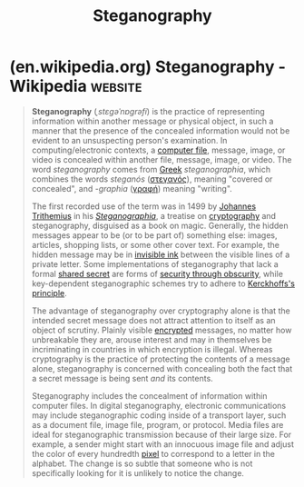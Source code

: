 :PROPERTIES:
:ID:       66359bb4-b600-4bd5-b979-e248585c5691
:END:
#+title: Steganography
#+filetags: :steganography:
* (en.wikipedia.org) Steganography - Wikipedia                      :website:
:PROPERTIES:
:ID:       6c287e10-b769-4ed5-9320-52cbc0821610
:ROAM_REFS: https://en.wikipedia.org/wiki/Steganography
:END:

#+begin_quote
  *Steganography* (/ˌstɛɡəˈnɒɡrəfi/) is the practice of representing information within another message or physical object, in such a manner that the presence of the concealed information would not be evident to an unsuspecting person's examination.  In computing/electronic contexts, a [[https://en.wikipedia.org/wiki/Computer_file][computer file]], message, image, or video is concealed within another file, message, image, or video.  The word /steganography/ comes from [[https://en.wikipedia.org/wiki/Greek_language][Greek]] /steganographia/, which combines the words /steganós/ ([[https://en.wiktionary.org/wiki/στεγανός#Greek][στεγανός]]), meaning "covered or concealed", and /-graphia/ ([[https://en.wiktionary.org/wiki/γραφή#Greek][γραφή]]) meaning "writing".

  The first recorded use of the term was in 1499 by [[https://en.wikipedia.org/wiki/Johannes_Trithemius][Johannes Trithemius]] in his /[[https://en.wikipedia.org/wiki/Steganographia][Steganographia]]/, a treatise on [[https://en.wikipedia.org/wiki/Cryptography][cryptography]] and steganography, disguised as a book on magic.  Generally, the hidden messages appear to be (or to be part of) something else: images, articles, shopping lists, or some other cover text.  For example, the hidden message may be in [[https://en.wikipedia.org/wiki/Invisible_ink][invisible ink]] between the visible lines of a private letter.  Some implementations of steganography that lack a formal [[https://en.wikipedia.org/wiki/Shared_secret][shared secret]] are forms of [[https://en.wikipedia.org/wiki/Security_through_obscurity][security through obscurity]], while key-dependent steganographic schemes try to adhere to [[https://en.wikipedia.org/wiki/Kerckhoffs's_principle][Kerckhoffs's principle]].

  The advantage of steganography over cryptography alone is that the intended secret message does not attract attention to itself as an object of scrutiny.  Plainly visible [[https://en.wikipedia.org/wiki/Encrypted][encrypted]] messages, no matter how unbreakable they are, arouse interest and may in themselves be incriminating in countries in which encryption is illegal.  Whereas cryptography is the practice of protecting the contents of a message alone, steganography is concerned with concealing both the fact that a secret message is being sent /and/ its contents.

  Steganography includes the concealment of information within computer files.  In digital steganography, electronic communications may include steganographic coding inside of a transport layer, such as a document file, image file, program, or protocol.  Media files are ideal for steganographic transmission because of their large size.  For example, a sender might start with an innocuous image file and adjust the color of every hundredth [[https://en.wikipedia.org/wiki/Pixel][pixel]] to correspond to a letter in the alphabet.  The change is so subtle that someone who is not specifically looking for it is unlikely to notice the change.
#+end_quote
